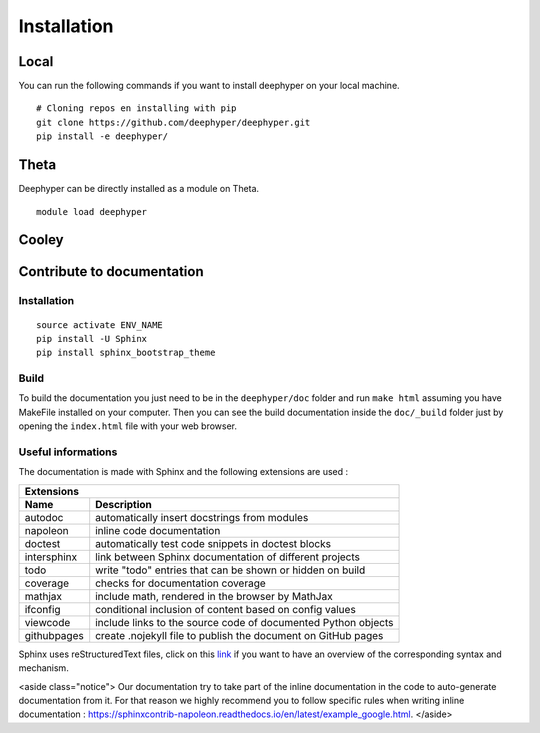 Installation
************

Local
=====

You can run the following commands if you want to install deephyper on your local machine.

::

    # Cloning repos en installing with pip
    git clone https://github.com/deephyper/deephyper.git
    pip install -e deephyper/


Theta
=====

Deephyper can be directly installed as a module on Theta.

::

    module load deephyper


Cooley
======

    .. todo:: installation on Cooley

Contribute to documentation
===========================

Installation
------------

::

    source activate ENV_NAME
    pip install -U Sphinx
    pip install sphinx_bootstrap_theme

Build
-----

To build the documentation you just need to be in the ``deephyper/doc`` folder and run ``make html`` assuming you have MakeFile installed on your computer. Then you can see the build documentation inside the ``doc/_build`` folder just by opening the ``index.html`` file with your web browser.

Useful informations
-------------------

The documentation is made with Sphinx and the following extensions are used :

============= =============
 Extensions
---------------------------
 Name          Description
============= =============
 autodoc       automatically insert docstrings from modules
 napoleon      inline code documentation
 doctest       automatically test code snippets in doctest blocks
 intersphinx   link between Sphinx documentation of different projects
 todo          write "todo" entries that can be shown or hidden on build
 coverage      checks for documentation coverage
 mathjax       include math, rendered in the browser by MathJax
 ifconfig      conditional inclusion of content based on config values
 viewcode      include links to the source code of documented Python objects
 githubpages   create .nojekyll file to publish the document on GitHub pages
============= =============


Sphinx uses reStructuredText files, click on this `link <https://pythonhosted.org/an_example_pypi_project/sphinx.html>`_ if you want to have an overview of the corresponding syntax and mechanism.

<aside class="notice">
Our documentation try to take part of the inline documentation in the code to auto-generate documentation from it. For that reason we highly recommend you to follow specific rules when writing inline documentation : https://sphinxcontrib-napoleon.readthedocs.io/en/latest/example_google.html.
</aside>
